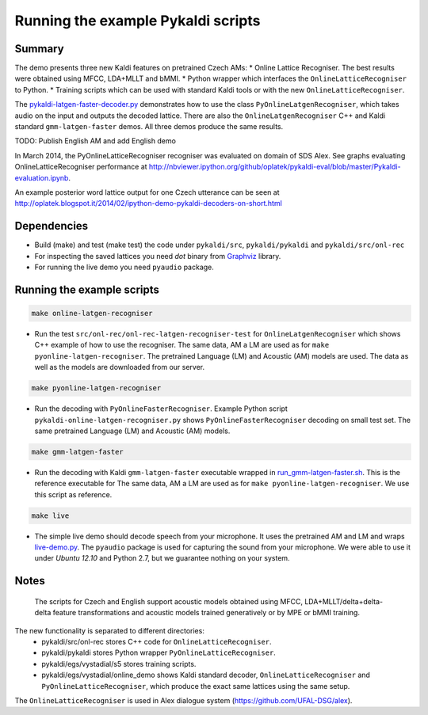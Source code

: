 Running the example Pykaldi scripts
===================================

Summary
-------
The demo presents three new Kaldi features on pretrained Czech AMs:
* Online Lattice Recogniser. The best results were obtained using MFCC, LDA+MLLT and bMMI.
* Python wrapper which interfaces the ``OnlineLatticeRecogniser`` to Python.
* Training scripts which can be used with standard Kaldi tools or with the new ``OnlineLatticeRecogniser``.

The `<pykaldi-latgen-faster-decoder.py>`_
demonstrates how to use the class ``PyOnlineLatgenRecogniser``,
which takes audio on the input and outputs the decoded lattice.
There are also the ``OnlineLatgenRecogniser`` C++ and Kaldi standard ``gmm-latgen-faster`` demos.
All three demos produce the same results.

TODO: Publish English AM and add English demo

In March 2014, the PyOnlineLatticeRecogniser recogniser was evaluated on domain of SDS Alex. 
See graphs evaluating OnlineLatticeRecogniser performance at 
http://nbviewer.ipython.org/github/oplatek/pykaldi-eval/blob/master/Pykaldi-evaluation.ipynb.

An example posterior word lattice output for one Czech utterance can be seen at 
http://oplatek.blogspot.it/2014/02/ipython-demo-pykaldi-decoders-on-short.html

Dependencies
------------
* Build (make) and test (make test) the code under  ``pykaldi/src``, ``pykaldi/pykaldi`` and ``pykaldi/src/onl-rec``
* For inspecting the saved lattices you need `dot` binary 
  from `Graphviz <http://www.graphviz.org/Download..php>`_ library.
* For running the live demo you need ``pyaudio`` package.

Running the example scripts
---------------------------

.. code-block:: bash

    make online-latgen-recogniser

* Run the test ``src/onl-rec/onl-rec-latgen-recogniser-test`` for ``OnlineLatgenRecogniser``
  which shows C++ example of how to use the recogniser.
  The same data, AM a LM are used as for ``make pyonline-latgen-recogniser``.
  The pretrained Language (LM) and Acoustic (AM) models are used.
  The data as well as the models are downloaded from our server.

.. code-block:: bash

    make pyonline-latgen-recogniser

* Run the decoding with ``PyOnlineFasterRecogniser``. 
  Example Python script ``pykaldi-online-latgen-recogniser.py`` shows 
  ``PyOnlineFasterRecogniser`` decoding  on small test set.
  The same pretrained Language (LM) and Acoustic (AM) models.

.. code-block:: bash

    make gmm-latgen-faster

* Run the decoding with Kaldi ``gmm-latgen-faster`` executable wrapped in `<run_gmm-latgen-faster.sh>`_.
  This is the reference executable for 
  The same data, AM a LM are used as for ``make pyonline-latgen-recogniser``.
  We use this script as reference.

.. code-block:: bash

    make live

* The simple live demo should decode speech from your microphone.
  It uses the pretrained AM and LM and wraps `<live-demo.py>`_. 
  The ``pyaudio`` package is used for capturing the sound from your microphone.
  We were able to use it under `Ubuntu 12.10` and Python 2.7, but we guarantee nothing on your system.

Notes
-----
 The scripts for Czech and English support acoustic models obtained using MFCC, LDA+MLLT/delta+delta-delta feature transformations and acoustic models trained generatively or by MPE or bMMI training.

The new functionality is separated to different directories:
 * pykaldi/src/onl-rec stores C++ code for ``OnlineLatticeRecogniser``.
 * pykaldi/pykaldi stores Python wrapper ``PyOnlineLatticeRecogniser``.
 * pykaldi/egs/vystadial/s5 stores training scripts.
 * pykaldi/egs/vystadial/online_demo shows Kaldi standard decoder, ``OnlineLatticeRecogniser`` and ``PyOnlineLatticeRecogniser``, which produce the exact same lattices using the same setup.

The ``OnlineLatticeRecogniser`` is used in Alex dialogue system (https://github.com/UFAL-DSG/alex).
